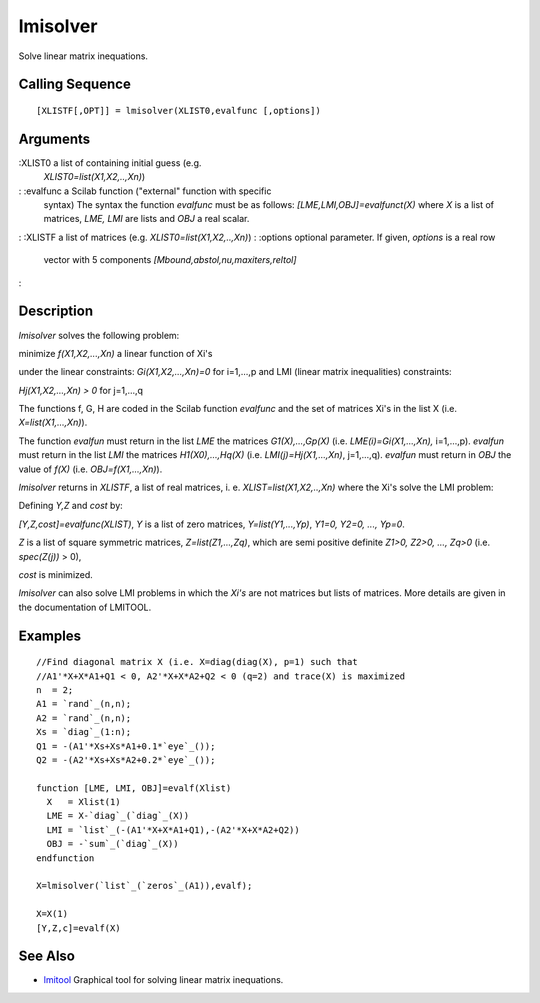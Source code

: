 


lmisolver
=========

Solve linear matrix inequations.



Calling Sequence
~~~~~~~~~~~~~~~~


::

    [XLISTF[,OPT]] = lmisolver(XLIST0,evalfunc [,options])




Arguments
~~~~~~~~~

:XLIST0 a list of containing initial guess (e.g.
  `XLIST0=list(X1,X2,..,Xn)`)
: :evalfunc a Scilab function ("external" function with specific
  syntax) The syntax the function `evalfunc` must be as follows:
  `[LME,LMI,OBJ]=evalfunct(X)` where `X` is a list of matrices, `LME,
  LMI` are lists and `OBJ` a real scalar.
: :XLISTF a list of matrices (e.g. `XLIST0=list(X1,X2,..,Xn)`)
: :options optional parameter. If given, `options` is a real row
  vector with 5 components `[Mbound,abstol,nu,maxiters,reltol]`
:



Description
~~~~~~~~~~~

`lmisolver` solves the following problem:

minimize `f(X1,X2,...,Xn)` a linear function of Xi's

under the linear constraints: `Gi(X1,X2,...,Xn)=0` for i=1,...,p and
LMI (linear matrix inequalities) constraints:

`Hj(X1,X2,...,Xn) > 0` for j=1,...,q

The functions f, G, H are coded in the Scilab function `evalfunc` and
the set of matrices Xi's in the list X (i.e. `X=list(X1,...,Xn)`).

The function `evalfun` must return in the list `LME` the matrices
`G1(X),...,Gp(X)` (i.e. `LME(i)=Gi(X1,...,Xn),` i=1,...,p). `evalfun`
must return in the list `LMI` the matrices `H1(X0),...,Hq(X)` (i.e.
`LMI(j)=Hj(X1,...,Xn)`, j=1,...,q). `evalfun` must return in `OBJ` the
value of `f(X)` (i.e. `OBJ=f(X1,...,Xn)`).

`lmisolver` returns in `XLISTF`, a list of real matrices, i. e.
`XLIST=list(X1,X2,..,Xn)` where the Xi's solve the LMI problem:

Defining `Y,Z` and `cost` by:

`[Y,Z,cost]=evalfunc(XLIST)`, `Y` is a list of zero matrices,
`Y=list(Y1,...,Yp)`, `Y1=0, Y2=0, ..., Yp=0`.

`Z` is a list of square symmetric matrices, `Z=list(Z1,...,Zq)`, which
are semi positive definite `Z1>0, Z2>0, ..., Zq>0` (i.e. `spec(Z(j))`
> 0),

`cost` is minimized.

`lmisolver` can also solve LMI problems in which the `Xi's` are not
matrices but lists of matrices. More details are given in the
documentation of LMITOOL.



Examples
~~~~~~~~


::

    //Find diagonal matrix X (i.e. X=diag(diag(X), p=1) such that
    //A1'*X+X*A1+Q1 < 0, A2'*X+X*A2+Q2 < 0 (q=2) and trace(X) is maximized 
    n  = 2;
    A1 = `rand`_(n,n);
    A2 = `rand`_(n,n);
    Xs = `diag`_(1:n);
    Q1 = -(A1'*Xs+Xs*A1+0.1*`eye`_());
    Q2 = -(A2'*Xs+Xs*A2+0.2*`eye`_());
    
    function [LME, LMI, OBJ]=evalf(Xlist)
      X   = Xlist(1)
      LME = X-`diag`_(`diag`_(X))
      LMI = `list`_(-(A1'*X+X*A1+Q1),-(A2'*X+X*A2+Q2))
      OBJ = -`sum`_(`diag`_(X))
    endfunction
    
    X=lmisolver(`list`_(`zeros`_(A1)),evalf);
    
    X=X(1)
    [Y,Z,c]=evalf(X)




See Also
~~~~~~~~


+ `lmitool`_ Graphical tool for solving linear matrix inequations.


.. _lmitool: lmitool.html


